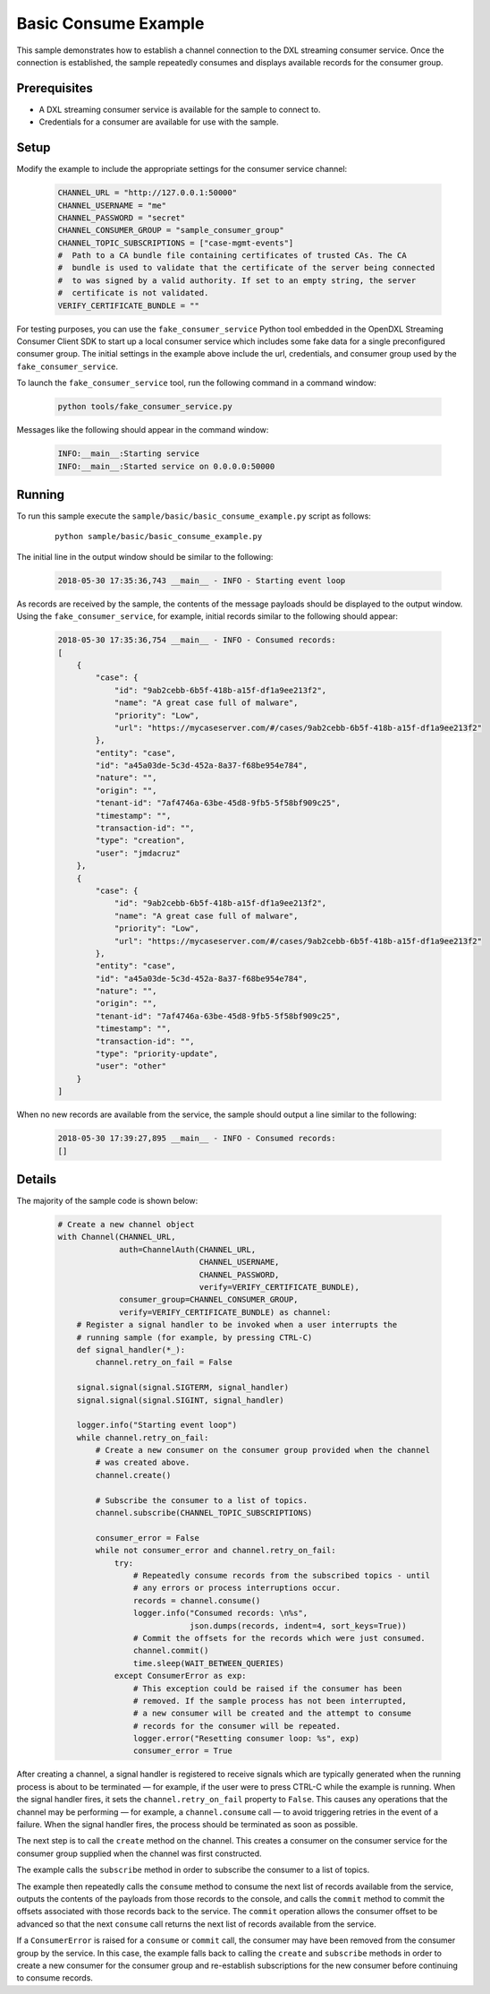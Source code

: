 Basic Consume Example
=====================

This sample demonstrates how to establish a channel connection to the DXL
streaming consumer service. Once the connection is established, the sample
repeatedly consumes and displays available records for the consumer group.

Prerequisites
*************
* A DXL streaming consumer service is available for the sample to connect to.
* Credentials for a consumer are available for use with the sample.

Setup
*****

Modify the example to include the appropriate settings for the consumer
service channel:

    .. code-block:: python

        CHANNEL_URL = "http://127.0.0.1:50000"
        CHANNEL_USERNAME = "me"
        CHANNEL_PASSWORD = "secret"
        CHANNEL_CONSUMER_GROUP = "sample_consumer_group"
        CHANNEL_TOPIC_SUBSCRIPTIONS = ["case-mgmt-events"]
        #  Path to a CA bundle file containing certificates of trusted CAs. The CA
        #  bundle is used to validate that the certificate of the server being connected
        #  to was signed by a valid authority. If set to an empty string, the server
        #  certificate is not validated.
        VERIFY_CERTIFICATE_BUNDLE = ""


For testing purposes, you can use the ``fake_consumer_service`` Python tool
embedded in the OpenDXL Streaming Consumer Client SDK to start up a local
consumer service which includes some fake data for a single preconfigured
consumer group. The initial settings in the example above include the url,
credentials, and consumer group used by the ``fake_consumer_service``.

To launch the ``fake_consumer_service`` tool, run the following command in
a command window:

    .. code-block:: shell

        python tools/fake_consumer_service.py

Messages like the following should appear in the command window:

    .. code-block:: shell

        INFO:__main__:Starting service
        INFO:__main__:Started service on 0.0.0.0:50000

Running
*******

To run this sample execute the ``sample/basic/basic_consume_example.py`` script
as follows:

    .. parsed-literal::

        python sample/basic/basic_consume_example.py

The initial line in the output window should be similar to the following:

    .. code-block:: shell

        2018-05-30 17:35:36,743 __main__ - INFO - Starting event loop

As records are received by the sample, the contents of the message payloads
should be displayed to the output window. Using the ``fake_consumer_service``,
for example, initial records similar to the following should appear:

    .. code-block:: shell

        2018-05-30 17:35:36,754 __main__ - INFO - Consumed records:
        [
            {
                "case": {
                    "id": "9ab2cebb-6b5f-418b-a15f-df1a9ee213f2",
                    "name": "A great case full of malware",
                    "priority": "Low",
                    "url": "https://mycaseserver.com/#/cases/9ab2cebb-6b5f-418b-a15f-df1a9ee213f2"
                },
                "entity": "case",
                "id": "a45a03de-5c3d-452a-8a37-f68be954e784",
                "nature": "",
                "origin": "",
                "tenant-id": "7af4746a-63be-45d8-9fb5-5f58bf909c25",
                "timestamp": "",
                "transaction-id": "",
                "type": "creation",
                "user": "jmdacruz"
            },
            {
                "case": {
                    "id": "9ab2cebb-6b5f-418b-a15f-df1a9ee213f2",
                    "name": "A great case full of malware",
                    "priority": "Low",
                    "url": "https://mycaseserver.com/#/cases/9ab2cebb-6b5f-418b-a15f-df1a9ee213f2"
                },
                "entity": "case",
                "id": "a45a03de-5c3d-452a-8a37-f68be954e784",
                "nature": "",
                "origin": "",
                "tenant-id": "7af4746a-63be-45d8-9fb5-5f58bf909c25",
                "timestamp": "",
                "transaction-id": "",
                "type": "priority-update",
                "user": "other"
            }
        ]

When no new records are available from the service, the sample should output
a line similar to the following:

    .. code-block:: shell

        2018-05-30 17:39:27,895 __main__ - INFO - Consumed records:
        []

Details
*******

The majority of the sample code is shown below:

    .. code-block:: python

        # Create a new channel object
        with Channel(CHANNEL_URL,
                     auth=ChannelAuth(CHANNEL_URL,
                                      CHANNEL_USERNAME,
                                      CHANNEL_PASSWORD,
                                      verify=VERIFY_CERTIFICATE_BUNDLE),
                     consumer_group=CHANNEL_CONSUMER_GROUP,
                     verify=VERIFY_CERTIFICATE_BUNDLE) as channel:
            # Register a signal handler to be invoked when a user interrupts the
            # running sample (for example, by pressing CTRL-C)
            def signal_handler(*_):
                channel.retry_on_fail = False

            signal.signal(signal.SIGTERM, signal_handler)
            signal.signal(signal.SIGINT, signal_handler)

            logger.info("Starting event loop")
            while channel.retry_on_fail:
                # Create a new consumer on the consumer group provided when the channel
                # was created above.
                channel.create()

                # Subscribe the consumer to a list of topics.
                channel.subscribe(CHANNEL_TOPIC_SUBSCRIPTIONS)

                consumer_error = False
                while not consumer_error and channel.retry_on_fail:
                    try:
                        # Repeatedly consume records from the subscribed topics - until
                        # any errors or process interruptions occur.
                        records = channel.consume()
                        logger.info("Consumed records: \n%s",
                                    json.dumps(records, indent=4, sort_keys=True))
                        # Commit the offsets for the records which were just consumed.
                        channel.commit()
                        time.sleep(WAIT_BETWEEN_QUERIES)
                    except ConsumerError as exp:
                        # This exception could be raised if the consumer has been
                        # removed. If the sample process has not been interrupted,
                        # a new consumer will be created and the attempt to consume
                        # records for the consumer will be repeated.
                        logger.error("Resetting consumer loop: %s", exp)
                        consumer_error = True


After creating a channel, a signal handler is registered to receive signals
which are typically generated when the running process is about to be
terminated — for example, if the user were to press CTRL-C while the
example is running. When the signal handler fires, it sets the
``channel.retry_on_fail`` property to ``False``. This causes any operations
that the channel may be performing — for example, a ``channel.consume`` call
— to avoid triggering retries in the event of a failure. When the signal
handler fires, the process should be terminated as soon as possible.

The next step is to call the ``create`` method on the channel. This creates a
consumer on the consumer service for the consumer group supplied when the
channel was first constructed.

The example calls the ``subscribe`` method in order to subscribe the
consumer to a list of topics.

The example then repeatedly calls the ``consume`` method to consume the next
list of records available from the service, outputs the contents of the payloads
from those records to the console, and calls the ``commit`` method to commit
the offsets associated with those records back to the service. The ``commit``
operation allows the consumer offset to be advanced so that the next ``consume``
call returns the next list of records available from the service.

If a ``ConsumerError`` is raised for a ``consume`` or ``commit`` call, the
consumer may have been removed from the consumer group by the service. In this
case, the example falls back to calling the ``create`` and ``subscribe`` methods
in order to create a new consumer for the consumer group and re-establish
subscriptions for the new consumer before continuing to consume records.
